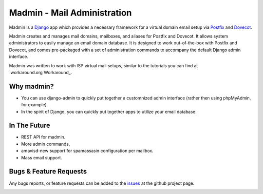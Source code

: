 ============================
Madmin - Mail Administration
============================

Madmin is a  Django_ app which provides a necessary framework for a
virtual domain email setup via Postfix_ and Dovecot_.

Madmin creates and manages mail domains, mailboxes, and aliases for Postfix
and Dovecot.  It allows system administrators to easily manage an email
domain database.  It is designed to work out-of-the-box with Postfix and
Dovecot, and comes pre-packaged with a set of administration commands to
accompany the default Django admin interface.

Madmin was written to work with ISP virtual mail setups, similar to the
tutorials you can find at `workaround.org`Workaround_.

Why madmin?
-----------
* You can use django-admin to quickly put together a customnized admin
  interface (rather then using phpMyAdmin, for example).
* In the spirit of Django, you can quickly put together apps to utilize
  your email database.

In The Future
-------------
* REST API for madmin.
* More admin commands.
* amavisd-new support for spamassasin configuration per mailbox.
* Mass email support.

Bugs & Feature Requests
-----------------------
Any bugs reports, or feature requests can be added to the issues_ at the github project page.

.. image:: https://d2weczhvl823v0.cloudfront.net/lgunsch/madmin/trend.png
   :alt: Bitdeli badge
   :target: https://bitdeli.com/free

.. _issues: https://github.com/lgunsch/madmin/issues
.. _Workaround: https://workaround.org/ispmail
.. _Django: https://www.djangoproject.com/
.. _Dovecot: http://www.dovecot.org/
.. _Postfix: http://www.postfix.org/

